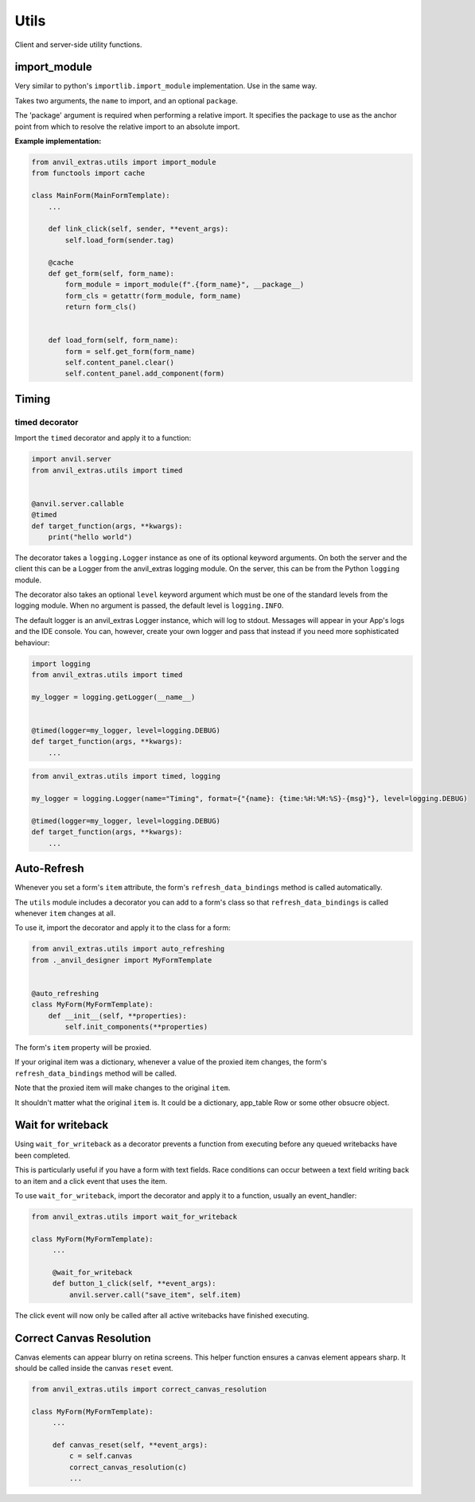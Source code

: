 Utils
=====
Client and server-side utility functions.




import_module
-------------

Very similar to python's ``importlib.import_module`` implementation.
Use in the same way.

Takes two arguments, the ``name`` to import, and an optional ``package``.

The 'package' argument is required when performing a relative import. It
specifies the package to use as the anchor point from which to resolve the
relative import to an absolute import.


**Example implementation:**

.. code-block:: python

    from anvil_extras.utils import import_module
    from functools import cache

    class MainForm(MainFormTemplate):
        ...

        def link_click(self, sender, **event_args):
            self.load_form(sender.tag)

        @cache
        def get_form(self, form_name):
            form_module = import_module(f".{form_name}", __package__)
            form_cls = getattr(form_module, form_name)
            return form_cls()


        def load_form(self, form_name):
            form = self.get_form(form_name)
            self.content_panel.clear()
            self.content_panel.add_component(form)


Timing
------


timed decorator
^^^^^^^^^^^^^^^

Import the ``timed`` decorator and apply it to a function:

.. code-block:: python

   import anvil.server
   from anvil_extras.utils import timed


   @anvil.server.callable
   @timed
   def target_function(args, **kwargs):
       print("hello world")

The decorator takes a ``logging.Logger`` instance as one of its optional keyword arguments.
On both the server and the client this can be a Logger from the anvil_extras logging module.
On the server, this can be from the Python ``logging`` module.

The decorator also takes an optional ``level`` keyword argument which must be one of the standard levels from the logging module.
When no argument is passed, the default level is ``logging.INFO``.

The default logger is an anvil_extras Logger instance, which will log to stdout.
Messages will appear in your App's logs and the IDE console.
You can, however, create your own logger and pass that instead if you need more sophisticated behaviour:

.. code-block:: python

   import logging
   from anvil_extras.utils import timed

   my_logger = logging.getLogger(__name__)


   @timed(logger=my_logger, level=logging.DEBUG)
   def target_function(args, **kwargs):
       ...

.. code-block:: python

   from anvil_extras.utils import timed, logging

   my_logger = logging.Logger(name="Timing", format={"{name}: {time:%H:%M:%S}-{msg}"}, level=logging.DEBUG)

   @timed(logger=my_logger, level=logging.DEBUG)
   def target_function(args, **kwargs):
       ...



Auto-Refresh
------------
Whenever you set a form's ``item`` attribute, the form's ``refresh_data_bindings`` method is called automatically.

The ``utils`` module includes a decorator you can add to a form's class so that ``refresh_data_bindings`` is called whenever ``item`` changes at all.

To use it, import the decorator and apply it to the class for a form:

.. code-block:: python

   from anvil_extras.utils import auto_refreshing
   from ._anvil_designer import MyFormTemplate


   @auto_refreshing
   class MyForm(MyFormTemplate):
       def __init__(self, **properties):
           self.init_components(**properties)

The form's ``item`` property will be proxied.

If your original item was a dictionary, whenever a value of the proxied item changes,
the form's ``refresh_data_bindings`` method will be called.

Note that the proxied item will make changes to the original ``item``.

It shouldn't matter what the original ``item`` is. It could be a dictionary, app_table Row or some other obsucre object.


Wait for writeback
------------------
Using ``wait_for_writeback`` as a decorator prevents a function from executing before any queued writebacks have been completed.

This is particularly useful if you have a form with text fields. Race conditions can occur between a text field writing back to an item and a click event that uses the item.

To use ``wait_for_writeback``, import the decorator and apply it to a function, usually an event_handler:

.. code-block:: python

   from anvil_extras.utils import wait_for_writeback

   class MyForm(MyFormTemplate):
        ...

        @wait_for_writeback
        def button_1_click(self, **event_args):
            anvil.server.call("save_item", self.item)


The click event will now only be called after all active writebacks have finished executing.


Correct Canvas Resolution
-------------------------

Canvas elements can appear blurry on retina screens.
This helper function ensures a canvas element appears sharp.
It should be called inside the canvas ``reset`` event.

.. code-block:: python

   from anvil_extras.utils import correct_canvas_resolution

   class MyForm(MyFormTemplate):
        ...

        def canvas_reset(self, **event_args):
            c = self.canvas
            correct_canvas_resolution(c)
            ...
